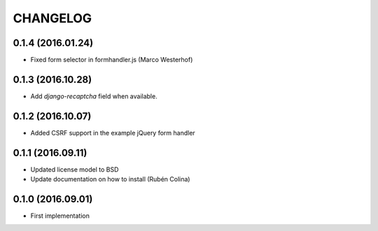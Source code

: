 =========
CHANGELOG
=========

0.1.4 (2016.01.24)
------------------
+ Fixed form selector in formhandler.js (Marco Westerhof)

0.1.3 (2016.10.28)
------------------
+ Add `django-recaptcha` field when available.

0.1.2 (2016.10.07)
------------------
+ Added CSRF support in the example jQuery form handler

0.1.1 (2016.09.11)
------------------
+ Updated license model to BSD
+ Update documentation on how to install (Rubén Colina)

0.1.0 (2016.09.01)
------------------
+ First implementation
